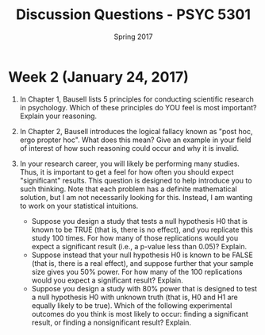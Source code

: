 #+TITLE: Discussion Questions - PSYC 5301
#+AUTHOR:
#+DATE: Spring 2017 
#+OPTIONS: toc:nil num:nil

* Week 2 (January 24, 2017)
1. In Chapter 1, Bausell lists 5 principles for conducting scientific research in psychology.  Which of these principles do YOU feel is most important?  Explain your reasoning.

2. In Chapter 2, Bausell introduces the logical fallacy known as "post hoc, ergo propter hoc".  What does this mean?  Give an example in your field of interest of how such reasoning could occur and why it is invalid. 

3. In your research career, you will likely be performing many studies.  Thus, it is important to get a feel for how often you should expect "significant" results.  This question is designed to help introduce you to such thinking.  Note that each problem has a definite mathematical solution, but I am not necessarily looking for this.  Instead, I am wanting to work on your statistical intuitions.
  - Suppose you design a study that tests a null hypothesis H0 that is known to be TRUE (that is, there is no effect), and you replicate this study 100 times.  For how many of those replications would you expect a significant result (i.e., a p-value less than 0.05)?  Explain.
  - Suppose instead that your null hypothesis H0 is known to be FALSE (that is, there is a real effect), and suppose further that your sample size gives you 50% power.  For how many of the 100 replications would you expect a significant result?  Explain.
  - Suppose you design a study with 80% power that is designed to test a null hypothesis H0 with unknown truth (that is, H0 and H1 are equally likely to be true).  Which of the following experimental outcomes do you think is most likely to occur: finding a significant result, or finding a nonsignificant result?  Explain.
